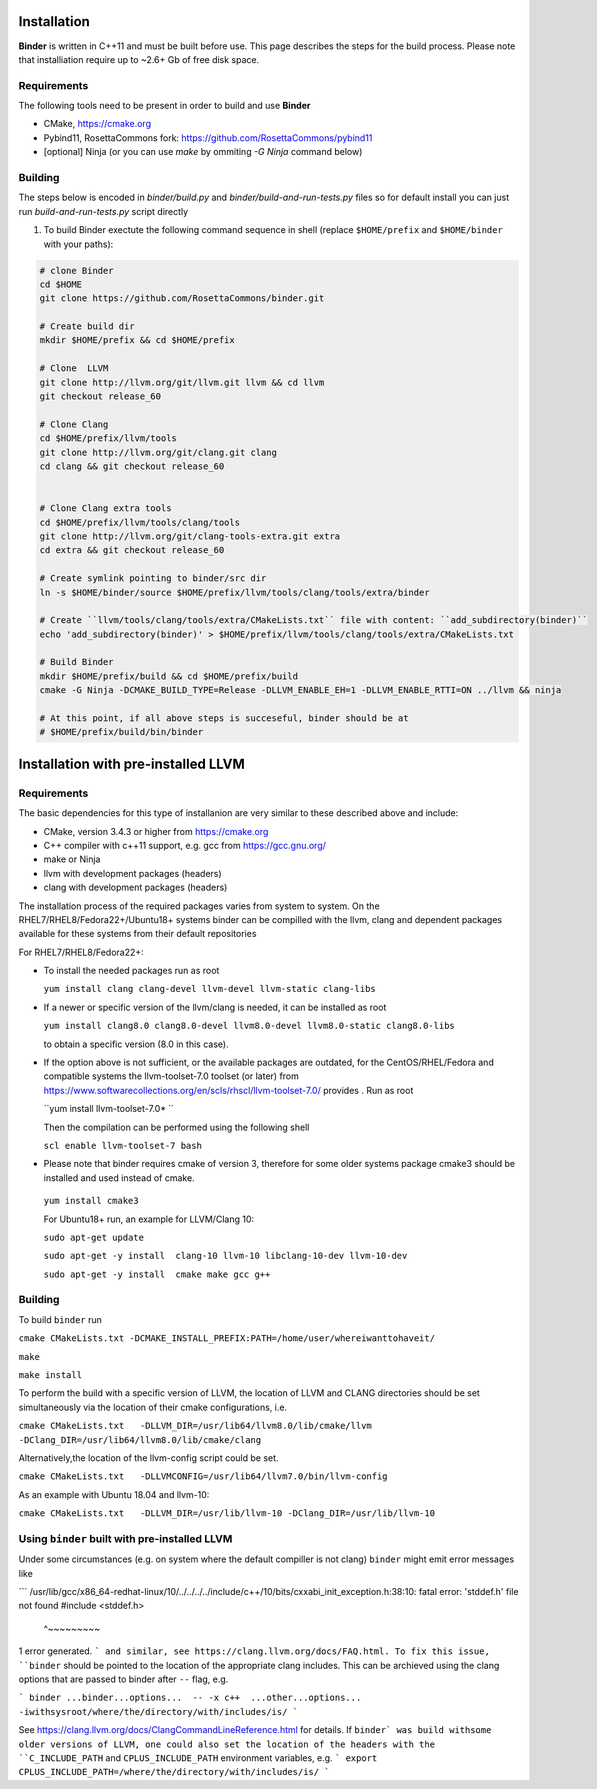 Installation
============
**Binder** is written in C++11 and must be built before use. This page describes the steps for the build process. Please note that installiation require up to ~2.6+ Gb of free disk space.



Requirements
************
The following tools need to be present in order to build and use **Binder**

- CMake, https://cmake.org
- Pybind11, RosettaCommons fork: https://github.com/RosettaCommons/pybind11
- [optional] Ninja (or you can use `make` by ommiting `-G Ninja` command below)



Building
********
The steps below is encoded in `binder/build.py` and `binder/build-and-run-tests.py` files so for default install you can just run `build-and-run-tests.py` script directly


#. To build Binder exectute the following command sequence in shell (replace ``$HOME/prefix`` and ``$HOME/binder`` with your paths):

.. code-block:: bash

  # clone Binder
  cd $HOME
  git clone https://github.com/RosettaCommons/binder.git

  # Create build dir
  mkdir $HOME/prefix && cd $HOME/prefix

  # Clone  LLVM
  git clone http://llvm.org/git/llvm.git llvm && cd llvm
  git checkout release_60

  # Clone Clang
  cd $HOME/prefix/llvm/tools
  git clone http://llvm.org/git/clang.git clang
  cd clang && git checkout release_60


  # Clone Clang extra tools
  cd $HOME/prefix/llvm/tools/clang/tools
  git clone http://llvm.org/git/clang-tools-extra.git extra
  cd extra && git checkout release_60

  # Create symlink pointing to binder/src dir
  ln -s $HOME/binder/source $HOME/prefix/llvm/tools/clang/tools/extra/binder

  # Create ``llvm/tools/clang/tools/extra/CMakeLists.txt`` file with content: ``add_subdirectory(binder)``
  echo 'add_subdirectory(binder)' > $HOME/prefix/llvm/tools/clang/tools/extra/CMakeLists.txt

  # Build Binder
  mkdir $HOME/prefix/build && cd $HOME/prefix/build
  cmake -G Ninja -DCMAKE_BUILD_TYPE=Release -DLLVM_ENABLE_EH=1 -DLLVM_ENABLE_RTTI=ON ../llvm && ninja

  # At this point, if all above steps is succeseful, binder should be at
  # $HOME/prefix/build/bin/binder


Installation with pre-installed LLVM 
============
Requirements
************
The basic dependencies for this type of installanion are very similar to these described above and include:

- CMake, version 3.4.3 or higher from https://cmake.org 
- C++ compiler with c++11 support, e.g. gcc from  https://gcc.gnu.org/  
- make or Ninja 
- llvm with development packages (headers)
- clang  with development packages (headers)

The installation process of the required packages varies from system to system.
On the RHEL7/RHEL8/Fedora22+/Ubuntu18+  systems binder can be compilled with the llvm, clang and dependent packages available 
for these systems from their default repositories
 
 
For RHEL7/RHEL8/Fedora22+:

- To install the needed packages   run as root 
 
  ``yum install clang clang-devel llvm-devel llvm-static clang-libs``
  
- If a newer or specific version of the llvm/clang is needed, it can be installed  as root
  
  ``yum install clang8.0 clang8.0-devel llvm8.0-devel llvm8.0-static clang8.0-libs``
   
  to obtain a specific version (8.0 in this case).
    
- If the option above is not sufficient, or the available packages are outdated, for the 
  CentOS/RHEL/Fedora and compatible systems the llvm-toolset-7.0 toolset (or later) from
  https://www.softwarecollections.org/en/scls/rhscl/llvm-toolset-7.0/ provides . Run as root
  
  ``yum install llvm-toolset-7.0* ``
  
  Then the compilation can be performed using the following shell
 
  ``scl enable llvm-toolset-7 bash``
 
- Please note that binder requires cmake of version 3, therefore for some older systems
  package cmake3 should be installed and used instead of cmake.
 
 ``yum install cmake3``
 
 
 For Ubuntu18+ run, an example for LLVM/Clang 10:
 
 ``sudo apt-get update``
 
 ``sudo apt-get -y install  clang-10 llvm-10 libclang-10-dev llvm-10-dev``
 
 ``sudo apt-get -y install  cmake make gcc g++``


Building
********
To build ``binder`` run

``cmake CMakeLists.txt -DCMAKE_INSTALL_PREFIX:PATH=/home/user/whereiwanttohaveit/``

``make``

``make install``

To perform the build with a specific version of LLVM, the location of LLVM and CLANG directories 
should be set simultaneously via the location of their cmake configurations, i.e.

``cmake CMakeLists.txt   -DLLVM_DIR=/usr/lib64/llvm8.0/lib/cmake/llvm -DClang_DIR=/usr/lib64/llvm8.0/lib/cmake/clang``

Alternatively,the location of the llvm-config script could be set.

``cmake CMakeLists.txt   -DLLVMCONFIG=/usr/lib64/llvm7.0/bin/llvm-config``

As an example with Ubuntu 18.04 and llvm-10:

``cmake CMakeLists.txt   -DLLVM_DIR=/usr/lib/llvm-10 -DClang_DIR=/usr/lib/llvm-10``


Using ``binder`` built with pre-installed LLVM
**********************************************

Under some circumstances (e.g. on system where the default compiller is not clang)
``binder`` might emit error messages like 

```
/usr/lib/gcc/x86_64-redhat-linux/10/../../../../include/c++/10/bits/cxxabi_init_exception.h:38:10: fatal error: 'stddef.h' file not found
#include <stddef.h>
         ^~~~~~~~~~
1 error generated.
```
and similar, see https://clang.llvm.org/docs/FAQ.html. To fix this issue, ``binder`` should be pointed to the location of the
appropriate clang includes. This can be archieved using the clang options that are passed to binder after ``--`` flag, e.g.\

```
binder ...binder...options...  -- -x c++  ...other...options...   -iwithsysroot/where/the/directory/with/includes/is/
```

See https://clang.llvm.org/docs/ClangCommandLineReference.html for details.
If ``binder` was build withsome older versions of LLVM, one could also set the location of the headers with the
``C_INCLUDE_PATH`` and  ``CPLUS_INCLUDE_PATH`` environment variables, e.g.
```
export CPLUS_INCLUDE_PATH=/where/the/directory/with/includes/is/
```
